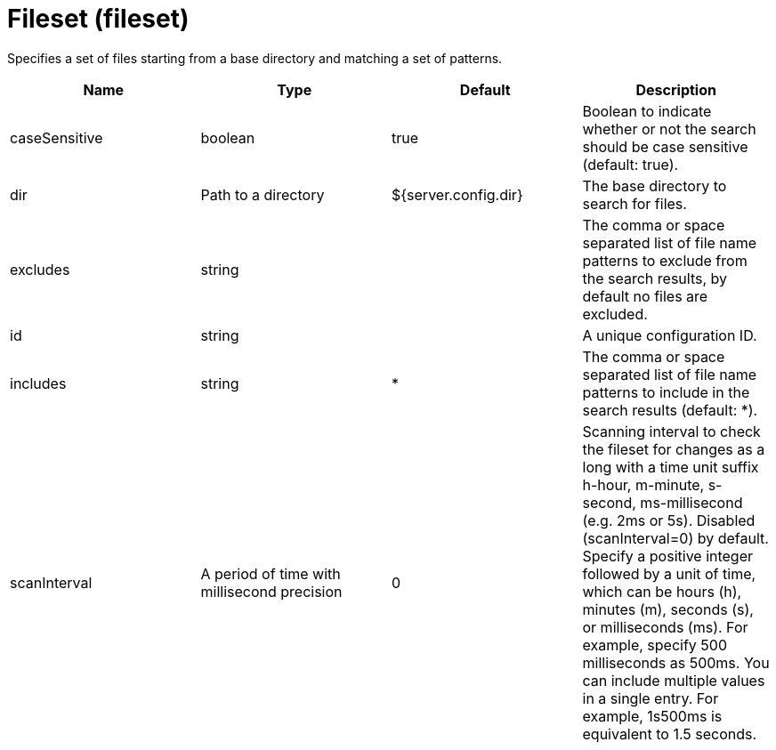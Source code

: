= +Fileset+ (+fileset+)
:linkcss: 
:page-layout: config
:nofooter: 

+Specifies a set of files starting from a base directory and matching a set of patterns.+

[cols="a,a,a,a",width="100%"]
|===
|Name|Type|Default|Description

|+caseSensitive+

|boolean +


|+true+

|+Boolean to indicate whether or not the search should be case sensitive (default: true).+

|+dir+

|Path to a directory +


|+${server.config.dir}+

|+The base directory to search for files.+

|+excludes+

|string +


|

|+The comma or space separated list of file name patterns to exclude from the search results, by default no files are excluded.+

|+id+

|string +


|

|+A unique configuration ID.+

|+includes+

|string +


|+*+

|+The comma or space separated list of file name patterns to include in the search results (default: *).+

|+scanInterval+

|A period of time with millisecond precision +


|+0+

|+Scanning interval to check the fileset for changes as a long with a time unit suffix h-hour, m-minute, s-second, ms-millisecond (e.g. 2ms or 5s). Disabled (scanInterval=0) by default. Specify a positive integer followed by a unit of time, which can be hours (h), minutes (m), seconds (s), or milliseconds (ms). For example, specify 500 milliseconds as 500ms. You can include multiple values in a single entry. For example, 1s500ms is equivalent to 1.5 seconds.+
|===
